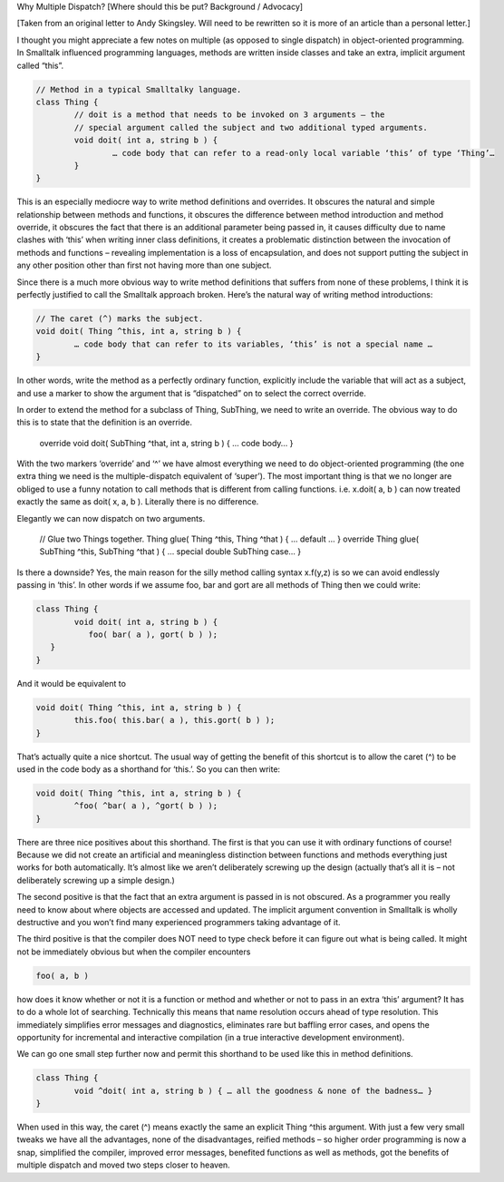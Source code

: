 Why Multiple Dispatch?
[Where should this be put? Background / Advocacy]

[Taken from an original letter to Andy Skingsley. Will need to be rewritten so it is more of an article than a personal letter.]
 
I thought you might appreciate a few notes on multiple (as opposed to single dispatch) in object-oriented programming. In Smalltalk influenced programming languages, methods are written inside classes and take an extra, implicit argument called “this”.
 
.. code::

	// Method in a typical Smalltalky language.
	class Thing {
		// doit is a method that needs to be invoked on 3 arguments – the
		// special argument called the subject and two additional typed arguments.
		void doit( int a, string b ) {
			… code body that can refer to a read-only local variable ‘this’ of type ‘Thing’…
		}
	}
 
This is an especially mediocre way to write method definitions and overrides. It obscures the natural and simple relationship between methods and functions, it obscures the difference between method introduction and method override, it obscures the fact that there is an additional parameter being passed in, it causes difficulty due to name clashes with ‘this’ when writing inner class definitions, it creates a problematic distinction between the invocation of methods and functions – revealing implementation is a loss of encapsulation, and does not support putting the subject in any other position other than first not having more than one subject.
 
Since there is a much more obvious way to write method definitions that suffers from none of these problems, I think it is perfectly justified to call the Smalltalk approach broken. Here’s the natural way of writing method introductions:
 
.. code::

	// The caret (^) marks the subject.
	void doit( Thing ^this, int a, string b ) {
		… code body that can refer to its variables, ‘this’ is not a special name …
	}
 
In other words, write the method as a perfectly ordinary function, explicitly include the variable that will act as a subject, and use a marker to show the argument that is “dispatched” on to select the correct override.
 
In order to extend the method for a subclass of Thing, SubThing, we need to write an override. The obvious way to do this is to state that the definition is an override.
 
	override void doit( SubThing ^that, int a, string b ) { … code body… }
 
With the two markers ‘override’ and ‘^’ we have almost everything we need to do object-oriented programming (the one extra thing we need is the multiple-dispatch equivalent of ‘super’). The most important thing is that we no longer are obliged to use a funny notation to call methods that is different from calling functions. i.e. x.doit( a, b ) can now treated exactly the same as doit( x, a, b ). Literally there is no difference.
 
Elegantly we can now dispatch on two arguments.
 
	// Glue two Things together.
	Thing glue( Thing ^this, Thing ^that ) { … default … }
	override Thing glue( SubThing ^this, SubThing ^that ) { … special double SubThing case… }
 
Is there a downside? Yes, the main reason for the silly method calling syntax x.f(y,z) is so we can avoid endlessly passing in ‘this’. In other words if we assume foo, bar and gort are all methods of Thing then we could write:
 
.. code::

	class Thing {
		void doit( int a, string b ) {
		   foo( bar( a ), gort( b ) );
	   }
	}
 
And it would be equivalent to
 
.. code::

	void doit( Thing ^this, int a, string b ) {
		this.foo( this.bar( a ), this.gort( b ) );
	}
 
That’s actually quite a nice shortcut. The usual way of getting the benefit of this shortcut is to allow the caret (^) to be used in the code body as a shorthand for ‘this.’. So you can then write:
 
.. code::

	void doit( Thing ^this, int a, string b ) {
		^foo( ^bar( a ), ^gort( b ) );
	}
 
There are three nice positives about this shorthand. The first is that you can use it with ordinary functions of course! Because we did not create an artificial and meaningless distinction between functions and methods everything just works for both automatically. It’s almost like we aren’t deliberately screwing up the design (actually that’s all it is – not deliberately screwing up a simple design.)
 
The second positive is that the fact that an extra argument is passed in is not obscured. As a programmer you really need to know about where objects are accessed and updated. The implicit argument convention in Smalltalk is wholly destructive and you won’t find many experienced programmers taking advantage of it.
 
The third positive is that the compiler does NOT need to type check before it can figure out what is being called. It might not be immediately obvious but when the compiler encounters
 
.. code::

	foo( a, b )
 
how does it know whether or not it is a function or method and whether or not to pass in an extra ‘this’ argument? It has to do a whole lot of searching. Technically this means that name resolution occurs ahead of type resolution. This immediately simplifies error messages and diagnostics, eliminates rare but baffling error cases, and opens the opportunity for incremental and interactive compilation (in a true interactive development environment).
 
We can go one small step further now and permit this shorthand to be used like this in method definitions.
 
.. code::

	class Thing {
		void ^doit( int a, string b ) { … all the goodness & none of the badness… }
	}
 
When used in this way, the caret (^) means exactly the same an explicit Thing ^this argument. With just a few very small tweaks we have all the advantages, none of the disadvantages, reified methods – so higher order programming is now a snap, simplified the compiler, improved error messages, benefited functions as well as methods, got the benefits of multiple dispatch and moved two steps closer to heaven.
